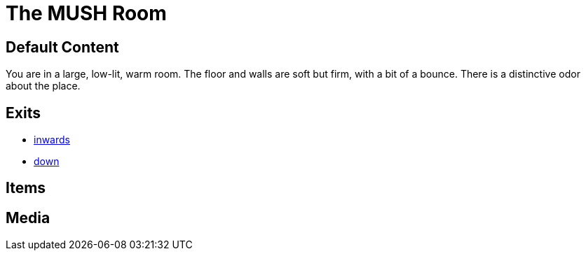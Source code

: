 [id=1, type=area]
= The MUSH Room

== Default Content

You are in a large, low-lit, warm room. The floor and walls are soft but firm,
with a bit of a bounce. There is a distinctive odor about the place.

== Exits

* link:2.adoc[inwards]
* link:3.adoc[down]

== Items


== Media
